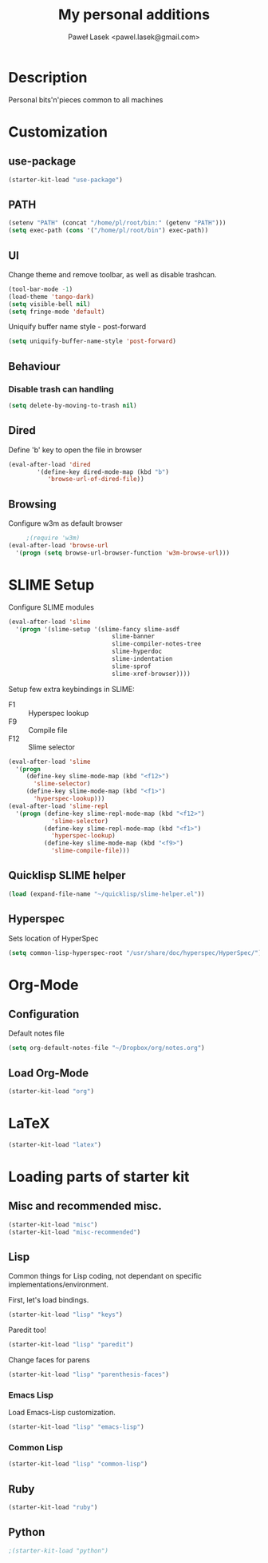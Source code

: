 #+TITLE: My personal additions
#+AUTHOR: Paweł Lasek <pawel.lasek@gmail.com>
#+OPTIONS: toc:nil num:nil ^:nil

* Description

  Personal bits'n'pieces common to all machines

* Customization

** use-package

#+BEGIN_SRC emacs-lisp
(starter-kit-load "use-package")
#+END_SRC

** PATH

#+BEGIN_SRC emacs-lisp
(setenv "PATH" (concat "/home/pl/root/bin:" (getenv "PATH")))
(setq exec-path (cons '("/home/pl/root/bin") exec-path))
#+END_SRC

** UI

   Change theme and remove toolbar, as well as disable trashcan.

#+BEGIN_SRC emacs-lisp
  (tool-bar-mode -1)
  (load-theme 'tango-dark)
  (setq visible-bell nil)
  (setq fringe-mode 'default)
#+END_SRC

  Uniquify buffer name style - post-forward

#+BEGIN_SRC emacs-lisp
  (setq uniquify-buffer-name-style 'post-forward)
#+END_SRC

** Behaviour

*** Disable trash can handling

 #+BEGIN_SRC emacs-lisp
   (setq delete-by-moving-to-trash nil)
 #+END_SRC


** Dired

Define 'b' key to open the file in browser

#+BEGIN_SRC emacs-lisp
(eval-after-load 'dired  
        '(define-key dired-mode-map (kbd "b")
           'browse-url-of-dired-file))
#+END_SRC

** Browsing
   Configure w3m as default browser
   #+BEGIN_SRC emacs-lisp
          ;(require 'w3m)
     (eval-after-load 'browse-url
       '(progn (setq browse-url-browser-function 'w3m-browse-url)))
   #+END_SRC

* SLIME Setup
  Configure SLIME modules

#+BEGIN_SRC emacs-lisp
  (eval-after-load 'slime
    '(progn '(slime-setup '(slime-fancy slime-asdf
                               slime-banner
                               slime-compiler-notes-tree
                               slime-hyperdoc
                               slime-indentation
                               slime-sprof
                               slime-xref-browser))))
#+END_SRC

Setup few extra keybindings in SLIME:
  - F1 :: Hyperspec lookup
  - F9 :: Compile file
  - F12 :: Slime selector

#+BEGIN_SRC emacs-lisp
  (eval-after-load 'slime
    '(progn
       (define-key slime-mode-map (kbd "<f12>")
         'slime-selector)
       (define-key slime-mode-map (kbd "<f1>")
         'hyperspec-lookup)))
  (eval-after-load 'slime-repl
    '(progn (define-key slime-repl-mode-map (kbd "<f12>")
              'slime-selector)
            (define-key slime-repl-mode-map (kbd "<f1>")
              'hyperspec-lookup)
            (define-key slime-mode-map (kbd "<f9>")
              'slime-compile-file)))
#+END_SRC
** Quicklisp SLIME helper
   
#+BEGIN_SRC emacs-lisp
  (load (expand-file-name "~/quicklisp/slime-helper.el"))
#+END_SRC

** Hyperspec 

   Sets location of HyperSpec

   #+BEGIN_SRC emacs-lisp
   (setq common-lisp-hyperspec-root "/usr/share/doc/hyperspec/HyperSpec/")
   #+END_SRC

* Org-Mode
** Configuration
  Default notes file

#+BEGIN_SRC emacs-lisp
(setq org-default-notes-file "~/Dropbox/org/notes.org")
#+END_SRC
** Load Org-Mode
#+BEGIN_SRC emacs-lisp
(starter-kit-load "org")
#+END_SRC

* LaTeX
#+BEGIN_SRC emacs-lisp
(starter-kit-load "latex")
#+END_SRC
* Loading parts of starter kit
** Misc and recommended misc. 
#+BEGIN_SRC emacs-lisp
(starter-kit-load "misc")
(starter-kit-load "misc-recommended")
#+END_SRC

** Lisp

   Common things for Lisp coding, not dependant on specific implementations/environment.

   First, let's load bindings.

#+BEGIN_SRC emacs-lisp
(starter-kit-load "lisp" "keys")
#+END_SRC

   Paredit too!

#+BEGIN_SRC emacs-lisp
(starter-kit-load "lisp" "paredit")
#+END_SRC

   Change faces for parens

#+BEGIN_SRC emacs-lisp
(starter-kit-load "lisp" "parenthesis-faces")
#+END_SRC

*** Emacs Lisp
    Load Emacs-Lisp customization.
#+BEGIN_SRC emacs-lisp
(starter-kit-load "lisp" "emacs-lisp")
#+END_SRC



*** Common Lisp
#+BEGIN_SRC emacs-lisp
(starter-kit-load "lisp" "common-lisp")
#+END_SRC

** Ruby

#+BEGIN_SRC emacs-lisp
(starter-kit-load "ruby")
#+END_SRC

** Python

#+BEGIN_SRC emacs-lisp
;(starter-kit-load "python")
#+END_SRC

